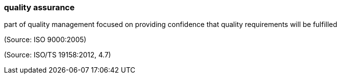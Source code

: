 === quality assurance

part of quality management focused on providing confidence that quality requirements will be fulfilled

(Source: ISO 9000:2005)

(Source: ISO/TS 19158:2012, 4.7)

